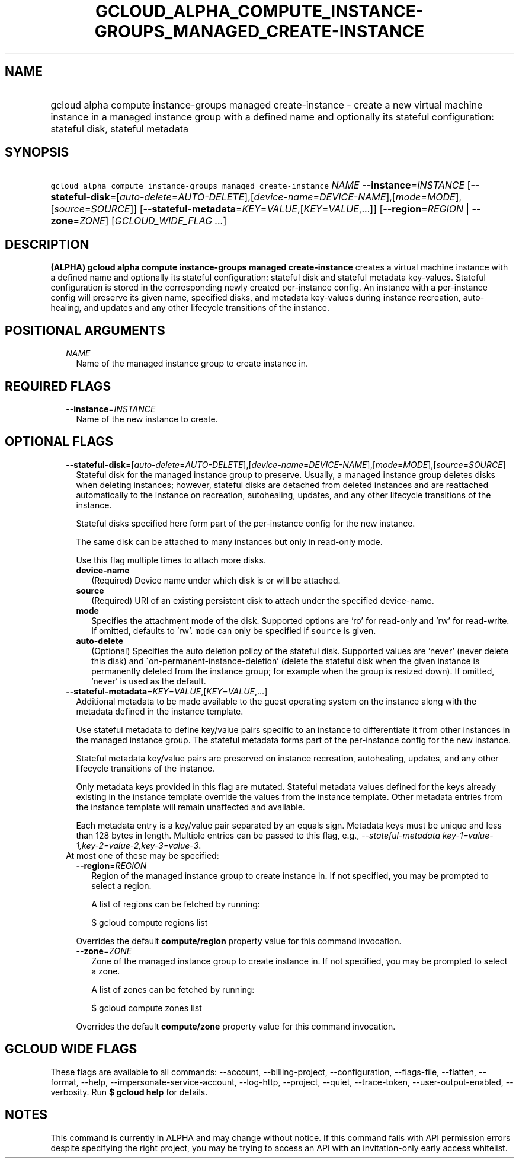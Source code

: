 
.TH "GCLOUD_ALPHA_COMPUTE_INSTANCE\-GROUPS_MANAGED_CREATE\-INSTANCE" 1



.SH "NAME"
.HP
gcloud alpha compute instance\-groups managed create\-instance \- create a new virtual machine instance in a managed instance group with a defined name and optionally its stateful configuration: stateful disk, stateful metadata



.SH "SYNOPSIS"
.HP
\f5gcloud alpha compute instance\-groups managed create\-instance\fR \fINAME\fR \fB\-\-instance\fR=\fIINSTANCE\fR [\fB\-\-stateful\-disk\fR=[\fIauto\-delete\fR=\fIAUTO\-DELETE\fR],[\fIdevice\-name\fR=\fIDEVICE\-NAME\fR],[\fImode\fR=\fIMODE\fR],[\fIsource\fR=\fISOURCE\fR]] [\fB\-\-stateful\-metadata\fR=\fIKEY\fR=\fIVALUE\fR,[\fIKEY\fR=\fIVALUE\fR,...]] [\fB\-\-region\fR=\fIREGION\fR\ |\ \fB\-\-zone\fR=\fIZONE\fR] [\fIGCLOUD_WIDE_FLAG\ ...\fR]



.SH "DESCRIPTION"

\fB(ALPHA)\fR \fBgcloud alpha compute instance\-groups managed
create\-instance\fR creates a virtual machine instance with a defined name and
optionally its stateful configuration: stateful disk and stateful metadata
key\-values. Stateful configuration is stored in the corresponding newly created
per\-instance config. An instance with a per\-instance config will preserve its
given name, specified disks, and metadata key\-values during instance
recreation, auto\-healing, and updates and any other lifecycle transitions of
the instance.



.SH "POSITIONAL ARGUMENTS"

.RS 2m
.TP 2m
\fINAME\fR
Name of the managed instance group to create instance in.


.RE
.sp

.SH "REQUIRED FLAGS"

.RS 2m
.TP 2m
\fB\-\-instance\fR=\fIINSTANCE\fR
Name of the new instance to create.


.RE
.sp

.SH "OPTIONAL FLAGS"

.RS 2m
.TP 2m
\fB\-\-stateful\-disk\fR=[\fIauto\-delete\fR=\fIAUTO\-DELETE\fR],[\fIdevice\-name\fR=\fIDEVICE\-NAME\fR],[\fImode\fR=\fIMODE\fR],[\fIsource\fR=\fISOURCE\fR]
Stateful disk for the managed instance group to preserve. Usually, a managed
instance group deletes disks when deleting instances; however, stateful disks
are detached from deleted instances and are reattached automatically to the
instance on recreation, autohealing, updates, and any other lifecycle
transitions of the instance.

Stateful disks specified here form part of the per\-instance config for the new
instance.

The same disk can be attached to many instances but only in read\-only mode.

Use this flag multiple times to attach more disks.

.RS 2m
.TP 2m
\fBdevice\-name\fR
(Required) Device name under which disk is or will be attached.

.TP 2m
\fBsource\fR
(Required) URI of an existing persistent disk to attach under the specified
device\-name.

.TP 2m
\fBmode\fR
Specifies the attachment mode of the disk. Supported options are 'ro' for
read\-only and 'rw' for read\-write. If omitted, defaults to 'rw'. \f5mode\fR
can only be specified if \f5source\fR is given.

.TP 2m
\fBauto\-delete\fR
(Optional) Specifies the auto deletion policy of the stateful disk. Supported
values are 'never' (never delete this disk) and
\'on\-permanent\-instance\-deletion' (delete the stateful disk when the given
instance is permanently deleted from the instance group; for example when the
group is resized down). If omitted, 'never' is used as the default.

.RE
.sp
.TP 2m
\fB\-\-stateful\-metadata\fR=\fIKEY\fR=\fIVALUE\fR,[\fIKEY\fR=\fIVALUE\fR,...]
Additional metadata to be made available to the guest operating system on the
instance along with the metadata defined in the instance template.

Use stateful metadata to define key/value pairs specific to an instance to
differentiate it from other instances in the managed instance group. The
stateful metadata forms part of the per\-instance config for the new instance.

Stateful metadata key/value pairs are preserved on instance recreation,
autohealing, updates, and any other lifecycle transitions of the instance.

Only metadata keys provided in this flag are mutated. Stateful metadata values
defined for the keys already existing in the instance template override the
values from the instance template. Other metadata entries from the instance
template will remain unaffected and available.

Each metadata entry is a key/value pair separated by an equals sign. Metadata
keys must be unique and less than 128 bytes in length. Multiple entries can be
passed to this flag, e.g., \f5\fI\-\-stateful\-metadata
key\-1=value\-1,key\-2=value\-2,key\-3=value\-3\fR\fR.

.TP 2m

At most one of these may be specified:

.RS 2m
.TP 2m
\fB\-\-region\fR=\fIREGION\fR
Region of the managed instance group to create instance in. If not specified,
you may be prompted to select a region.

A list of regions can be fetched by running:

.RS 2m
$ gcloud compute regions list
.RE

Overrides the default \fBcompute/region\fR property value for this command
invocation.

.TP 2m
\fB\-\-zone\fR=\fIZONE\fR
Zone of the managed instance group to create instance in. If not specified, you
may be prompted to select a zone.

A list of zones can be fetched by running:

.RS 2m
$ gcloud compute zones list
.RE

Overrides the default \fBcompute/zone\fR property value for this command
invocation.


.RE
.RE
.sp

.SH "GCLOUD WIDE FLAGS"

These flags are available to all commands: \-\-account, \-\-billing\-project,
\-\-configuration, \-\-flags\-file, \-\-flatten, \-\-format, \-\-help,
\-\-impersonate\-service\-account, \-\-log\-http, \-\-project, \-\-quiet,
\-\-trace\-token, \-\-user\-output\-enabled, \-\-verbosity. Run \fB$ gcloud
help\fR for details.



.SH "NOTES"

This command is currently in ALPHA and may change without notice. If this
command fails with API permission errors despite specifying the right project,
you may be trying to access an API with an invitation\-only early access
whitelist.

